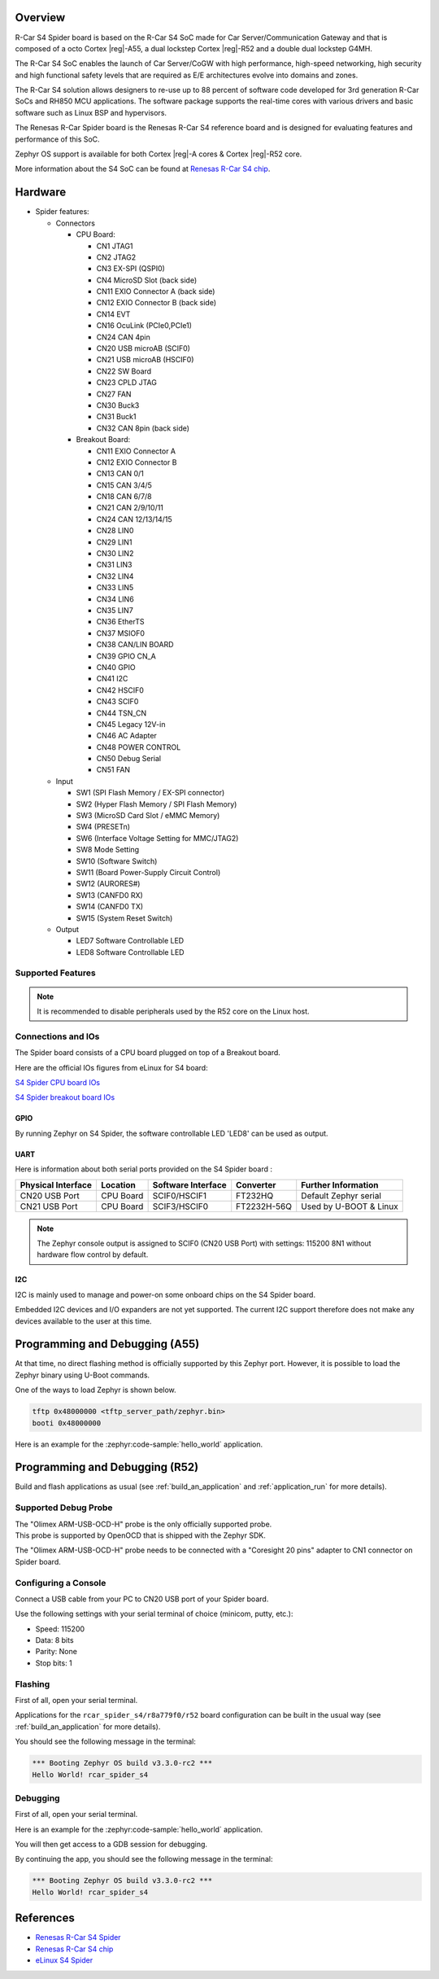 .. zephyr:board:: rcar_spider_s4

Overview
********

R-Car S4 Spider board is based on the R-Car S4 SoC made for Car
Server/Communication Gateway and that is composed of a octo Cortex |reg|-A55, a
dual lockstep Cortex |reg|-R52 and a double dual lockstep G4MH.

The R-Car S4 SoC enables the launch of Car Server/CoGW with high performance,
high-speed networking, high security and high functional safety levels that are
required as E/E architectures evolve into domains and zones.

The R-Car S4 solution allows designers to re-use up to 88 percent of software
code developed for 3rd generation R-Car SoCs and RH850 MCU applications.
The software package supports the real-time cores with various drivers and
basic software such as Linux BSP and hypervisors.

The Renesas R-Car Spider board is the Renesas R-Car S4 reference board and is designed for
evaluating features and performance of this SoC.

Zephyr OS support is available for both Cortex |reg|-A cores & Cortex |reg|-R52 core.

More information about the S4 SoC can be found at `Renesas R-Car S4 chip`_.

Hardware
********

- Spider features:

  - Connectors

    - CPU Board:

      - CN1 JTAG1
      - CN2 JTAG2
      - CN3 EX-SPI (QSPI0)
      - CN4 MicroSD Slot (back side)
      - CN11 EXIO Connector A (back side)
      - CN12 EXIO Connector B (back side)
      - CN14 EVT
      - CN16 OcuLink (PCIe0,PCIe1)
      - CN24 CAN 4pin
      - CN20 USB microAB (SCIF0)
      - CN21 USB microAB (HSCIF0)
      - CN22 SW Board
      - CN23 CPLD JTAG
      - CN27 FAN
      - CN30 Buck3
      - CN31 Buck1
      - CN32 CAN 8pin (back side)
    - Breakout Board:

      - CN11 EXIO Connector A
      - CN12 EXIO Connector B
      - CN13 CAN 0/1
      - CN15 CAN 3/4/5
      - CN18 CAN 6/7/8
      - CN21 CAN 2/9/10/11
      - CN24 CAN 12/13/14/15
      - CN28 LIN0
      - CN29 LIN1
      - CN30 LIN2
      - CN31 LIN3
      - CN32 LIN4
      - CN33 LIN5
      - CN34 LIN6
      - CN35 LIN7
      - CN36 EtherTS
      - CN37 MSIOF0
      - CN38 CAN/LIN BOARD
      - CN39 GPIO CN_A
      - CN40 GPIO
      - CN41 I2C
      - CN42 HSCIF0
      - CN43 SCIF0
      - CN44 TSN_CN
      - CN45 Legacy 12V-in
      - CN46 AC Adapter
      - CN48 POWER CONTROL
      - CN50 Debug Serial
      - CN51 FAN
  - Input

    - SW1 (SPI Flash Memory / EX-SPI connector)
    - SW2 (Hyper Flash Memory / SPI Flash Memory)
    - SW3 (MicroSD Card Slot / eMMC Memory)
    - SW4 (PRESETn)
    - SW6 (Interface Voltage Setting for MMC/JTAG2)
    - SW8 Mode Setting
    - SW10 (Software Switch)
    - SW11 (Board Power-Supply Circuit Control)
    - SW12 (AURORES#)
    - SW13 (CANFD0 RX)
    - SW14 (CANFD0 TX)
    - SW15 (System Reset Switch)
  - Output

    - LED7 Software Controllable LED
    - LED8 Software Controllable LED


Supported Features
==================

.. zephyr:board-supported-hw::

.. note::

   It is recommended to disable peripherals used by the R52 core on the Linux host.

Connections and IOs
===================

The Spider board consists of a CPU board plugged on top of a Breakout board.

Here are the official IOs figures from eLinux for S4 board:

`S4 Spider CPU board IOs`_

`S4 Spider breakout board IOs`_

GPIO
----

By running Zephyr on S4 Spider, the software controllable LED 'LED8' can be used as output.

UART
----

Here is information about both serial ports provided on the S4 Spider board :

+--------------------+----------+--------------------+-------------+------------------------+
| Physical Interface | Location | Software Interface | Converter   | Further Information    |
+====================+==========+====================+=============+========================+
| CN20 USB Port      | CPU Board| SCIF0/HSCIF1       | FT232HQ     | Default Zephyr serial  |
+--------------------+----------+--------------------+-------------+------------------------+
| CN21 USB Port      | CPU Board| SCIF3/HSCIF0       | FT2232H-56Q | Used by U-BOOT & Linux |
+--------------------+----------+--------------------+-------------+------------------------+

.. note::
   The Zephyr console output is assigned to SCIF0 (CN20 USB Port) with settings:
   115200 8N1 without hardware flow control by default.

I2C
---

I2C is mainly used to manage and power-on some onboard chips on the S4 Spider board.

Embedded I2C devices and I/O expanders are not yet supported.
The current I2C support therefore does not make any devices available to the user at this time.

Programming and Debugging (A55)
*******************************

At that time, no direct flashing method is officially supported by this Zephyr port.
However, it is possible to load the Zephyr binary using U-Boot commands.

One of the ways to load Zephyr is shown below.

.. code-block:: console

   tftp 0x48000000 <tftp_server_path/zephyr.bin>
   booti 0x48000000

Here is an example for the :zephyr:code-sample:`hello_world` application.

.. zephyr-app-commands::
   :zephyr-app: samples/hello_world
   :board: rcar_spider_s4/r8a779f0/a55
   :goals: build

Programming and Debugging (R52)
*******************************

.. zephyr:board-supported-runners::

Build and flash applications as usual (see :ref:`build_an_application` and
:ref:`application_run` for more details).

Supported Debug Probe
=====================

| The "Olimex ARM-USB-OCD-H" probe is the only officially supported probe.
| This probe is supported by OpenOCD that is shipped with the Zephyr SDK.

The "Olimex ARM-USB-OCD-H" probe needs to be connected with a "Coresight 20 pins"
adapter to CN1 connector on Spider board.

Configuring a Console
=====================

Connect a USB cable from your PC to CN20 USB port of your Spider board.

Use the following settings with your serial terminal of choice (minicom, putty,
etc.):

- Speed: 115200
- Data: 8 bits
- Parity: None
- Stop bits: 1

Flashing
========

First of all, open your serial terminal.

Applications for the ``rcar_spider_s4/r8a779f0/r52`` board configuration can be built in the
usual way (see :ref:`build_an_application` for more details).

.. zephyr-app-commands::
   :zephyr-app: samples/hello_world
   :board: rcar_spider_s4/r8a779f0/r52
   :goals: flash

You should see the following message in the terminal:

.. code-block:: console

	*** Booting Zephyr OS build v3.3.0-rc2 ***
	Hello World! rcar_spider_s4

Debugging
=========

First of all, open your serial terminal.

Here is an example for the :zephyr:code-sample:`hello_world` application.

.. zephyr-app-commands::
   :zephyr-app: samples/hello_world
   :board: rcar_spider_s4/r8a779f0/r52
   :goals: debug

You will then get access to a GDB session for debugging.

By continuing the app, you should see the following message in the terminal:

.. code-block:: console

	*** Booting Zephyr OS build v3.3.0-rc2 ***
	Hello World! rcar_spider_s4


References
**********

- `Renesas R-Car S4 Spider`_
- `Renesas R-Car S4 chip`_
- `eLinux S4 Spider`_

.. _Renesas R-Car S4 Spider:
   https://www.renesas.com/us/en/products/automotive-products/automotive-system-chips-socs/rtp8a779f0askb0sp2s-r-car-s4-reference-boardspider

.. _Renesas R-Car S4 chip:
	https://www.renesas.com/us/en/products/automotive-products/automotive-system-chips-socs/r-car-s4-automotive-system-chip-soc-car-servercommunication-gateway

.. _eLinux S4 Spider:
	https://elinux.org/R-Car/Boards/Spider

.. _S4 Spider CPU board IOs:
	https://elinux.org/images/6/6d/Rcar_s4_spider_cpu_board.jpg

.. _S4 Spider breakout board IOs:
	https://elinux.org/images/2/29/Rcar_s4_spider_breakout_board.jpg
